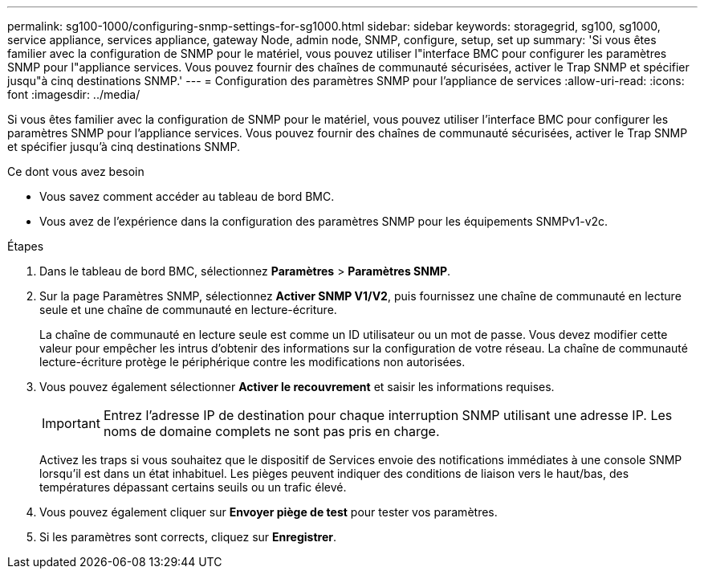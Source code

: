 ---
permalink: sg100-1000/configuring-snmp-settings-for-sg1000.html 
sidebar: sidebar 
keywords: storagegrid, sg100, sg1000, service appliance, services appliance, gateway Node, admin node, SNMP, configure, setup, set up 
summary: 'Si vous êtes familier avec la configuration de SNMP pour le matériel, vous pouvez utiliser l"interface BMC pour configurer les paramètres SNMP pour l"appliance services. Vous pouvez fournir des chaînes de communauté sécurisées, activer le Trap SNMP et spécifier jusqu"à cinq destinations SNMP.' 
---
= Configuration des paramètres SNMP pour l'appliance de services
:allow-uri-read: 
:icons: font
:imagesdir: ../media/


[role="lead"]
Si vous êtes familier avec la configuration de SNMP pour le matériel, vous pouvez utiliser l'interface BMC pour configurer les paramètres SNMP pour l'appliance services. Vous pouvez fournir des chaînes de communauté sécurisées, activer le Trap SNMP et spécifier jusqu'à cinq destinations SNMP.

.Ce dont vous avez besoin
* Vous savez comment accéder au tableau de bord BMC.
* Vous avez de l'expérience dans la configuration des paramètres SNMP pour les équipements SNMPv1-v2c.


.Étapes
. Dans le tableau de bord BMC, sélectionnez *Paramètres* > *Paramètres SNMP*.
. Sur la page Paramètres SNMP, sélectionnez *Activer SNMP V1/V2*, puis fournissez une chaîne de communauté en lecture seule et une chaîne de communauté en lecture-écriture.
+
La chaîne de communauté en lecture seule est comme un ID utilisateur ou un mot de passe. Vous devez modifier cette valeur pour empêcher les intrus d'obtenir des informations sur la configuration de votre réseau. La chaîne de communauté lecture-écriture protège le périphérique contre les modifications non autorisées.

. Vous pouvez également sélectionner *Activer le recouvrement* et saisir les informations requises.
+

IMPORTANT: Entrez l'adresse IP de destination pour chaque interruption SNMP utilisant une adresse IP. Les noms de domaine complets ne sont pas pris en charge.

+
Activez les traps si vous souhaitez que le dispositif de Services envoie des notifications immédiates à une console SNMP lorsqu'il est dans un état inhabituel. Les pièges peuvent indiquer des conditions de liaison vers le haut/bas, des températures dépassant certains seuils ou un trafic élevé.

. Vous pouvez également cliquer sur *Envoyer piège de test* pour tester vos paramètres.
. Si les paramètres sont corrects, cliquez sur *Enregistrer*.

